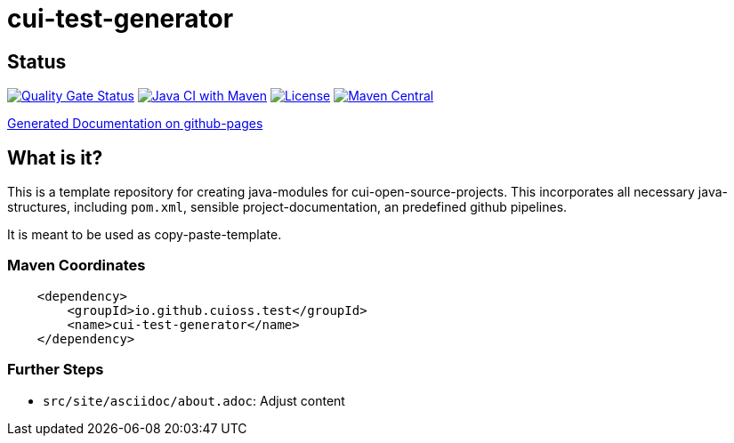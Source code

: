 = cui-test-generator

== Status

https://sonarcloud.io/summary/new_code?id=cuioss_cui-test-generator[image:https://sonarcloud.io/api/project_badges/measure?project=cuioss_cui-test-generator&metric=alert_status[Quality
Gate Status]]
image:https://github.com/cuioss/cui-test-generator/actions/workflows/maven.yml/badge.svg[Java CI with Maven,link=https://github.com/cuioss/cui-test-generator/actions/workflows/maven.yml]
image:http://img.shields.io/:license-apache-blue.svg[License,link=http://www.apache.org/licenses/LICENSE-2.0.html]
image:https://maven-badges.herokuapp.com/maven-central/io.github.cuioss/cui-test-generator/badge.svg[Maven Central,link=https://maven-badges.herokuapp.com/maven-central/io.github.cuioss.test/cui-test-generator]

https://cuioss.github.io/cui-test-generator/index.html[Generated Documentation on github-pages]

== What is it?

This is a template repository for creating java-modules for cui-open-source-projects. This incorporates all necessary java-structures, including `pom.xml`, sensible project-documentation, 
an predefined github pipelines. 

It is meant to be used as copy-paste-template.

=== Maven Coordinates

[source,xml]
----
    <dependency>
        <groupId>io.github.cuioss.test</groupId>
        <name>cui-test-generator</name>
    </dependency>
----

=== Further Steps

* `src/site/asciidoc/about.adoc`: Adjust content
